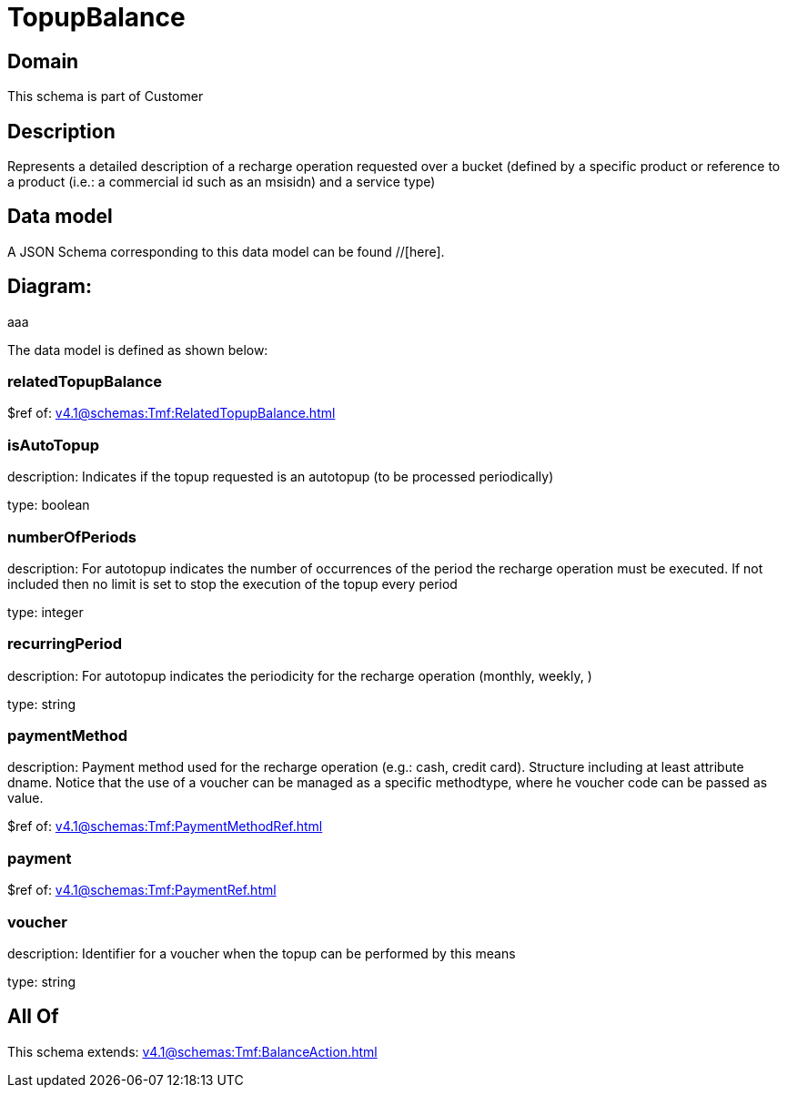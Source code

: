 = TopupBalance

[#domain]
== Domain

This schema is part of Customer

[#description]
== Description
Represents a detailed description of a recharge operation requested over a bucket (defined by a specific product or reference to a product (i.e.: a commercial id such as an msisidn) and a service type)


[#data_model]
== Data model

A JSON Schema corresponding to this data model can be found //[here].

== Diagram:
aaa

The data model is defined as shown below:


=== relatedTopupBalance
$ref of: xref:v4.1@schemas:Tmf:RelatedTopupBalance.adoc[]


=== isAutoTopup
description: Indicates if the topup requested is an autotopup (to be processed periodically)

type: boolean


=== numberOfPeriods
description: For autotopup indicates the number of occurrences of the period the recharge operation must be executed. If not included then no limit is set to stop the execution of the topup every period

type: integer


=== recurringPeriod
description: For autotopup indicates the periodicity for the recharge operation (monthly, weekly, )

type: string


=== paymentMethod
description: Payment method used for the recharge operation (e.g.: cash, credit card). Structure including at least attribute dname. Notice that the use of a voucher can be managed as a specific methodtype, where he voucher code can be passed as value.

$ref of: xref:v4.1@schemas:Tmf:PaymentMethodRef.adoc[]


=== payment
$ref of: xref:v4.1@schemas:Tmf:PaymentRef.adoc[]


=== voucher
description: Identifier for a voucher when the topup can be performed by this means

type: string


[#all_of]
== All Of

This schema extends: xref:v4.1@schemas:Tmf:BalanceAction.adoc[]
